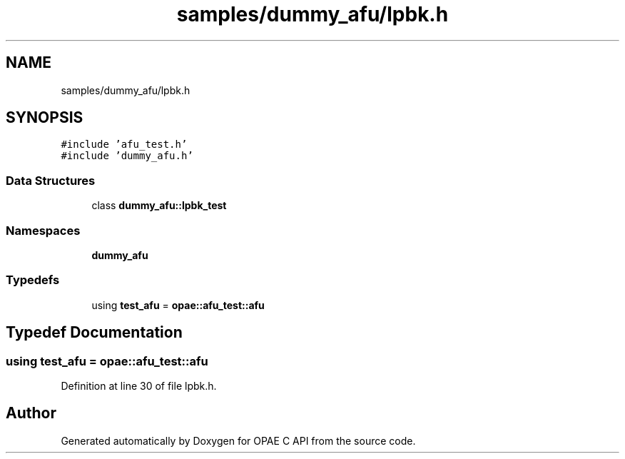 .TH "samples/dummy_afu/lpbk.h" 3 "Mon Feb 12 2024" "Version -.." "OPAE C API" \" -*- nroff -*-
.ad l
.nh
.SH NAME
samples/dummy_afu/lpbk.h
.SH SYNOPSIS
.br
.PP
\fC#include 'afu_test\&.h'\fP
.br
\fC#include 'dummy_afu\&.h'\fP
.br

.SS "Data Structures"

.in +1c
.ti -1c
.RI "class \fBdummy_afu::lpbk_test\fP"
.br
.in -1c
.SS "Namespaces"

.in +1c
.ti -1c
.RI " \fBdummy_afu\fP"
.br
.in -1c
.SS "Typedefs"

.in +1c
.ti -1c
.RI "using \fBtest_afu\fP = \fBopae::afu_test::afu\fP"
.br
.in -1c
.SH "Typedef Documentation"
.PP 
.SS "using \fBtest_afu\fP =  \fBopae::afu_test::afu\fP"

.PP
Definition at line 30 of file lpbk\&.h\&.
.SH "Author"
.PP 
Generated automatically by Doxygen for OPAE C API from the source code\&.
